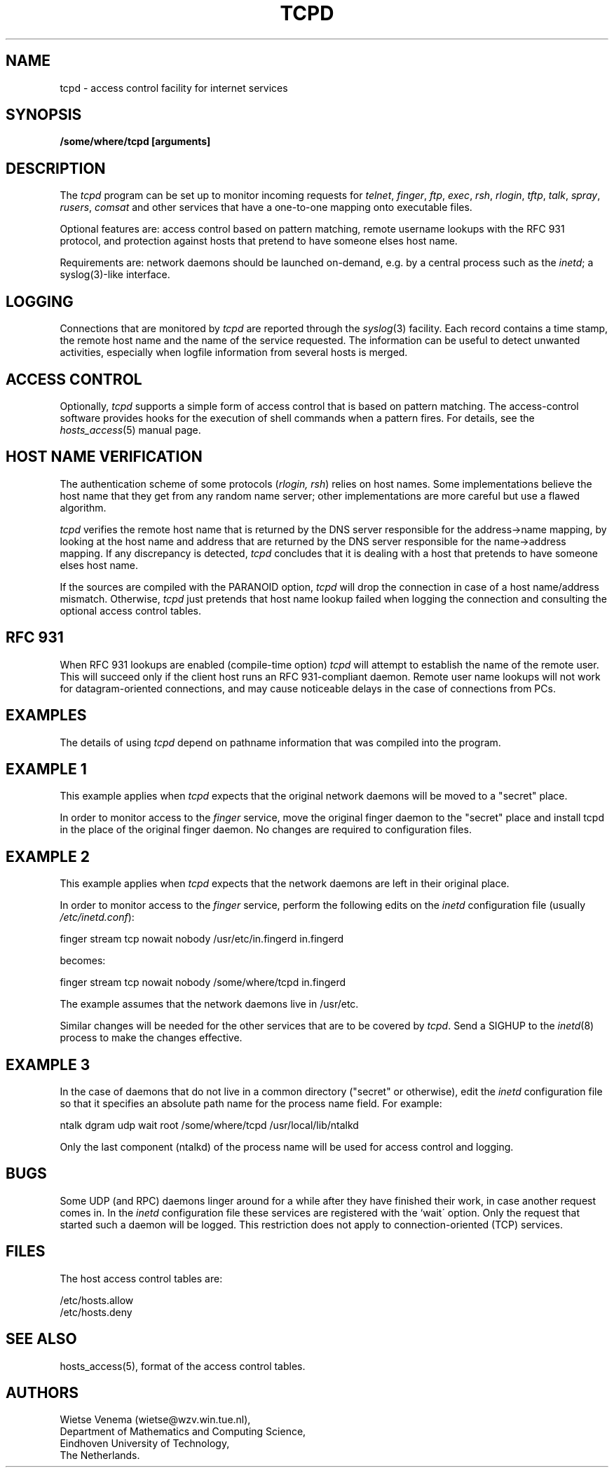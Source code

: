 .TH TCPD 8
.SH NAME
tcpd \- access control facility for internet services
.SH SYNOPSIS
.B /some/where/tcpd [arguments]
.SH DESCRIPTION
.PP
The \fItcpd\fR program can be set up to monitor incoming requests for
\fItelnet\fR, \fIfinger\fR, \fIftp\fR, \fIexec\fR, \fIrsh\fR,
\fIrlogin\fR, \fItftp\fR, \fItalk\fR, \fIspray\fR, \fIrusers\fR,
\fIcomsat\fR and other services that have a one-to-one mapping onto
executable files.
.PP
Optional features are:  access control based on pattern matching,
remote username lookups with the RFC 931 protocol, and protection
against hosts that pretend to have someone elses host name.
.PP
Requirements are: network daemons should be launched on-demand, e.g. by
a central process such as the \fIinetd\fR; a syslog(3)-like interface.
.SH LOGGING
Connections that are monitored by
.I tcpd
are reported through the \fIsyslog\fR(3) facility. Each record contains
a time stamp, the remote host name and the name of the service
requested. The information can be useful to detect unwanted activities,
especially when logfile information from several hosts is merged.
.SH ACCESS CONTROL
Optionally,
.I tcpd
supports a simple form of access control that is based on pattern
matching.  The access-control software provides hooks for the execution
of shell commands when a pattern fires.  For details, see the
\fIhosts_access\fR(5) manual page.
.SH HOST NAME VERIFICATION
The authentication scheme of some protocols (\fIrlogin, rsh\fR) relies
on host names. Some implementations believe the host name that they get
from any random name server; other implementations are more careful but
use a flawed algorithm.
.PP
.I tcpd
verifies the remote host name that is returned by the DNS server
responsible for the address->name mapping, by looking at the host name
and address that are returned by the DNS server responsible for the
name->address mapping. If any discrepancy is detected,
.I tcpd
concludes that it is dealing with a host that pretends to have someone
elses host name.
.PP
If the sources are compiled with the \*QPARANOID\*U option,
.I tcpd
will drop the connection in case of a host name/address mismatch.
Otherwise,
.I tcpd
just pretends that host name lookup failed when logging the connection
and consulting the optional access control tables.
.SH RFC 931
When RFC 931 lookups are enabled (compile-time option) \fItcpd\fR will
attempt to establish the name of the remote user. This will succeed
only if the client host runs an RFC 931-compliant daemon.  Remote user
name lookups will not work for datagram-oriented connections, and may
cause noticeable delays in the case of connections from PCs.
.SH EXAMPLES
The details of using \fItcpd\fR depend on pathname information that was
compiled into the program.
.SH EXAMPLE 1
This example applies when \fItcpd\fR expects that the original network
daemons will be moved to a "secret" place.
.PP
In order to monitor access to the \fIfinger\fR service, move the
original finger daemon to the "secret" place and install tcpd in the
place of the original finger daemon. No changes are required to
configuration files.
.SH EXAMPLE 2
This example applies when \fItcpd\fR expects that the network daemons
are left in their original place.
.PP
In order to monitor access to the \fIfinger\fR service, perform the
following edits on the \fIinetd\fR configuration file (usually 
\fI/etc/inetd.conf\fR):
.nf
.sp
.ti +5
finger  stream  tcp  nowait  nobody  /usr/etc/in.fingerd  in.fingerd
.sp
becomes:
.sp
.ti +5
finger  stream  tcp  nowait  nobody  /some/where/tcpd     in.fingerd
.sp
.fi
.PP
The example assumes that the network daemons live in /usr/etc.
.PP
Similar changes will be needed for the other services that are to be
covered by \fItcpd\fR.  Send a SIGHUP to the \fIinetd\fR(8) process to
make the changes effective.
.SH EXAMPLE 3
In the case of daemons that do not live in a common directory ("secret"
or otherwise), edit the \fIinetd\fR configuration file so that it
specifies an absolute path name for the process name field. For example:
.nf
.sp
    ntalk  dgram  udp  wait  root  /some/where/tcpd  /usr/local/lib/ntalkd
.sp
.fi
.PP
Only the last component (ntalkd) of the process name will be used for
access control and logging.
.SH BUGS
Some UDP (and RPC) daemons linger around for a while after they have
finished their work, in case another request comes in.  In the
\fIinetd\fR configuration file these services are registered with the
`wait\' option. Only the request that started such a daemon will be
logged. This restriction does not apply to connection-oriented (TCP)
services.
.SH FILES
.PP
The host access control tables are:
.PP
/etc/hosts.allow
.br
/etc/hosts.deny
.SH SEE ALSO
hosts_access(5), format of the access control tables.
.SH AUTHORS
.na
.nf
Wietse Venema (wietse@wzv.win.tue.nl),
Department of Mathematics and Computing Science,
Eindhoven University of Technology,
The Netherlands.
\" @(#) tcpd.8 1.1 92/06/11 22:21:43
